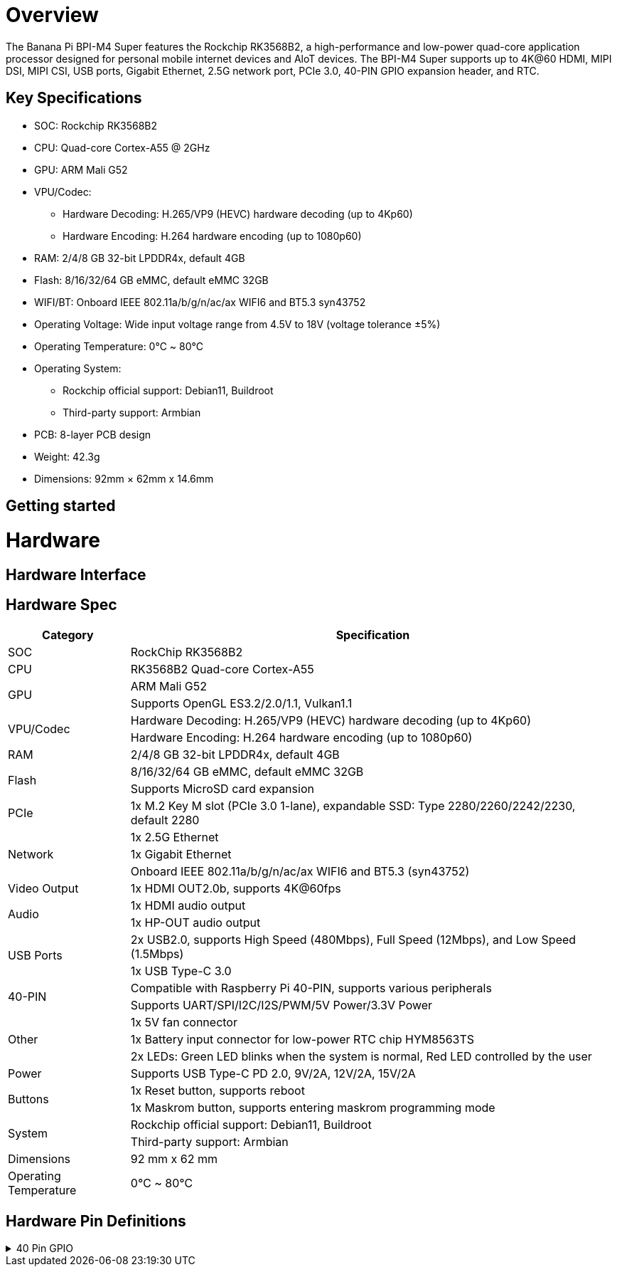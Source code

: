 = Overview

The Banana Pi BPI-M4 Super features the Rockchip RK3568B2, a high-performance and low-power quad-core application processor designed for personal mobile internet devices and AloT devices. The BPI-M4 Super supports up to 4K@60 HDMI, MIPI DSI, MIPI CSI, USB ports, Gigabit Ethernet, 2.5G network port, PCIe 3.0, 40-PIN GPIO expansion header, and RTC.

== Key Specifications
* SOC: Rockchip RK3568B2
* CPU: Quad-core Cortex-A55 @ 2GHz
* GPU: ARM Mali G52
* VPU/Codec:
** Hardware Decoding: H.265/VP9 (HEVC) hardware decoding (up to 4Kp60)
** Hardware Encoding: H.264 hardware encoding (up to 1080p60)
* RAM: 2/4/8 GB 32-bit LPDDR4x, default 4GB
* Flash: 8/16/32/64 GB eMMC, default eMMC 32GB
* WIFI/BT: Onboard IEEE 802.11a/b/g/n/ac/ax WIFI6 and BT5.3 syn43752
* Operating Voltage: Wide input voltage range from 4.5V to 18V (voltage tolerance ±5%)
* Operating Temperature: 0℃ ~ 80℃
* Operating System:
** Rockchip official support: Debian11, Buildroot
** Third-party support: Armbian
* PCB: 8-layer PCB design
* Weight: 42.3g
* Dimensions: 92mm × 62mm x 14.6mm

== Getting started

= Hardware

== Hardware Interface

== Hardware Spec
[options="header",cols="1,4"]
|====
|Category	|Specification
|SOC	|RockChip RK3568B2
|CPU	|RK3568B2 Quad-core Cortex-A55
.2+|GPU	|ARM Mali G52
|Supports OpenGL ES3.2/2.0/1.1, Vulkan1.1
.2+|VPU/Codec	
|Hardware Decoding: H.265/VP9 (HEVC) hardware decoding (up to 4Kp60)
|Hardware Encoding: H.264 hardware encoding (up to 1080p60)
|RAM	|2/4/8 GB 32-bit LPDDR4x, default 4GB
.2+|Flash	|8/16/32/64 GB eMMC, default eMMC 32GB
|Supports MicroSD card expansion
|PCIe	|1x M.2 Key M slot (PCIe 3.0 1-lane), expandable SSD: Type 2280/2260/2242/2230, default 2280
.3+|Network	
|1x 2.5G Ethernet
|1x Gigabit Ethernet
|Onboard IEEE 802.11a/b/g/n/ac/ax WIFI6 and BT5.3 (syn43752)
|Video Output	|1x HDMI OUT2.0b, supports 4K@60fps
.2+|Audio	
|1x HDMI audio output
|1x HP-OUT audio output
.2+|USB Ports	
|2x USB2.0, supports High Speed (480Mbps), Full Speed (12Mbps), and Low Speed (1.5Mbps)
|1x USB Type-C 3.0
.2+|40-PIN	|Compatible with Raspberry Pi 40-PIN, supports various peripherals
|Supports UART/SPI/I2C/I2S/PWM/5V Power/3.3V Power
.3+|Other	
|1x 5V fan connector
|1x Battery input connector for low-power RTC chip HYM8563TS
|2x LEDs: Green LED blinks when the system is normal, Red LED controlled by the user
|Power	|Supports USB Type-C PD 2.0, 9V/2A, 12V/2A, 15V/2A
.2+|Buttons	
|1x Reset button, supports reboot
|1x Maskrom button, supports entering maskrom programming mode
.2+|System	
|Rockchip official support: Debian11, Buildroot
|Third-party support: Armbian
|Dimensions	|92 mm x 62 mm
|Operating Temperature	|0℃ ~ 80℃
|====

== Hardware Pin Definitions

.40 Pin GPIO
[%collapsible]
====
[options="header",cols="1,5,1,1,5,1"]
|====
|GPIO number	|Function	|Pin	|Pin	|Functon	|GPIO number
| |+3.3V	|1|2|+5.0V	|
|108	|I2C5_SDA_M0 / PDM_SDI1_M2 / GPIO3_B4_d	|3|4|+5.0V	|
|107	|I2C5_SCL_M0 / PDM_SDI0_M2 / GPIO3_B3_d	|5|6|GND|	
|91	|I2S1_SDI0_M2 / GPIO2_D3	|7|8|UART2_TX_M0/ GPIO0_D1_u	|25
| |GND	|9|10|UART2_RX_M0/ GPIO0_D0_u	|24
|97	|SPI1_CS0_M1 / GPIO3_A1	|11|12|GPIO4_A5_d / I2S3_SCLK_M0 / UART1_RTSN|	133
|99	|I2S3_SCLK_M0 / GPIO3_A3	|13|14|GND	|
|103	|GPIO3_A7	|15|16|GPIO3_B0_d	|104
| |+3.3V	|17|18|GPIO3_B1_d / PWM8_M0 / UART4_RX_M1	|105
|83	|UART9_RTSn_M0 / SPI2_MOSI / GPIO2_C3_d	|19|20|GND	|
|82	|SPI2_MISO / GPIO2_C2_d	|21|22|GPIO3_B2_d / PWM9_M0 / UART4_TX_M1	|106
|81	|SPI2_CLK / GPIO2_C1_d	|23|24|SPI2_CS0 / GPIO2_C4_d /UART9_CTSn_M0	|84
| |GND	|25|26|GPIO2_C5_d / SPI2_CS1_M0 / UART8_TX_M0|	85
|110	|I2C3_SDA_M1 / PWM11_M0 / GPIO3_B6_d	|27|28|I2C3_SCL_M1 / PWM10_M0 / GPIO3_B5_d	|109
|111	|PWM12_M0 / UART3_TX_M1 / GPIO3_B7	|29|30|GND	|
|112	|UART3_RX_M1 / PWM13_M0 / GPIO3_C0	|31|32|GPIO3_C4_d / PWM14_M0 / UART7_TX_M1|	116
|117	|PWM15_M0 / UART7_RX_M1 / GPIO3_C5_d	|33|34|GND	|
|134	|I2S3_LRCK_M0 / I2S1_LRCK / GPIO4_A6_d	|35|36|GPIO3_C2_d / UART5_TX_M1	|114
|115	|SPI1_CLK_M1 / UART5_RX_M1 / GPIO3_C3_d	|37|38|GPIO3_A6_d / I2S3_SDI_M0	|102
| |GND	|39|40|GPIO3_A5_d / I2S3_SDO_M0	|101
|====
====
